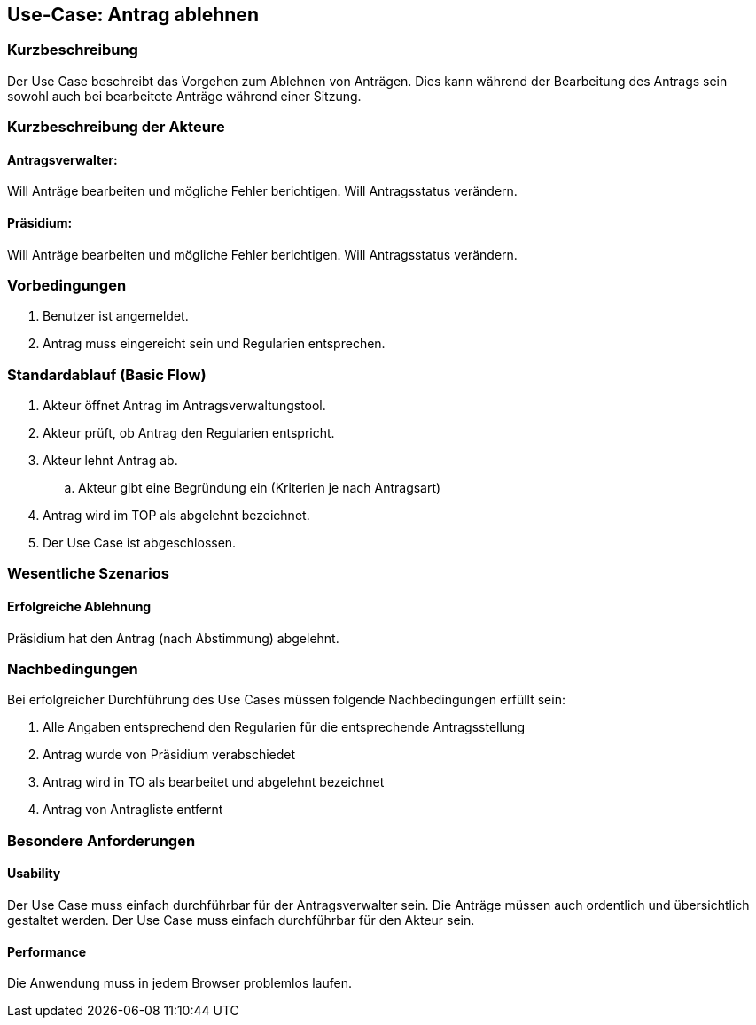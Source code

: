 //Nutzen Sie dieses Template als Grundlage für die Spezifikation *einzelner* Use-Cases. Diese lassen sich dann per Include in das Use-Case Model Dokument einbinden (siehe Beispiel dort).
== Use-Case: Antrag ablehnen
===	Kurzbeschreibung
//<Kurze Beschreibung des Use Case>
Der Use Case beschreibt das Vorgehen zum Ablehnen von Anträgen. Dies kann während der Bearbeitung des Antrags sein sowohl auch bei bearbeitete Anträge während einer Sitzung.

===	Kurzbeschreibung der Akteure

==== Antragsverwalter: 
Will Anträge bearbeiten und mögliche Fehler berichtigen. Will Antragsstatus verändern.

==== Präsidium: 
Will Anträge bearbeiten und mögliche Fehler berichtigen.
Will Antragsstatus verändern.


=== Vorbedingungen
//Vorbedingungen müssen erfüllt, damit der Use Case beginnen kann, z.B. Benutzer ist angemeldet, Warenkorb ist nicht leer...
. Benutzer ist angemeldet.
. Antrag muss eingereicht sein und Regularien entsprechen.


=== Standardablauf (Basic Flow)
//Der Standardablauf definiert die Schritte für den Erfolgsfall ("Happy Path")
.	Akteur öffnet Antrag im Antragsverwaltungstool.
.	Akteur prüft, ob Antrag den Regularien entspricht.
.	Akteur lehnt Antrag ab.
..  Akteur gibt eine Begründung ein (Kriterien je nach Antragsart)
.	Antrag wird im TOP als abgelehnt bezeichnet.
.	Der Use Case ist abgeschlossen.



=== Wesentliche Szenarios
//Szenarios sind konkrete Instanzen eines Use Case, d.h. mit einem konkreten Akteur und einem konkreten Durchlauf der o.g. Flows. Szenarios können als Vorstufe für die Entwicklung von Flows und/oder zu deren Validierung verwendet werden.

==== Erfolgreiche Ablehnung

Präsidium hat den Antrag (nach Abstimmung) abgelehnt.



===	Nachbedingungen
//Nachbedingungen beschreiben das Ergebnis des Use Case, z.B. einen bestimmten Systemzustand.
Bei erfolgreicher Durchführung des Use Cases müssen folgende Nachbedingungen erfüllt sein:

. Alle Angaben entsprechend den Regularien für die entsprechende Antragsstellung

. Antrag wurde von Präsidium verabschiedet 

. Antrag wird in TO als bearbeitet und abgelehnt bezeichnet

. Antrag von Antragliste entfernt


=== Besondere Anforderungen
//Besondere Anforderungen können sich auf nicht-funktionale Anforderungen wie z.B. einzuhaltende Standards, Qualitätsanforderungen oder Anforderungen an die Benutzeroberfläche beziehen.

==== Usability
Der Use Case muss einfach durchführbar für der Antragsverwalter sein. Die Anträge müssen auch ordentlich und übersichtlich gestaltet werden.
Der Use Case muss einfach durchführbar für den Akteur sein. 

==== Performance
Die Anwendung muss in jedem Browser problemlos laufen.
